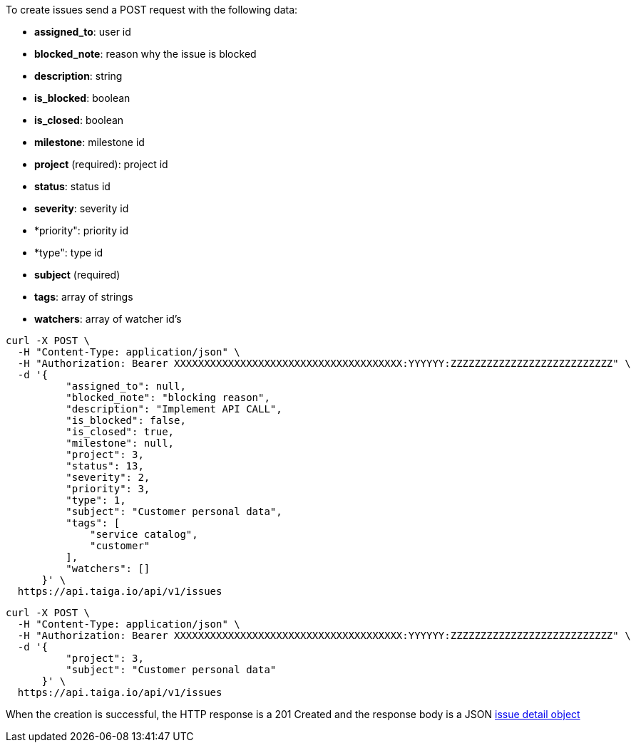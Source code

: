 To create issues send a POST request with the following data:

- *assigned_to*: user id
- *blocked_note*: reason why the issue is blocked
- *description*: string
- *is_blocked*: boolean
- *is_closed*: boolean
- *milestone*: milestone id
- *project* (required): project id
- *status*: status id
- *severity*: severity id
- *priority": priority id
- *type": type id
- *subject* (required)
- *tags*: array of strings
- *watchers*: array of watcher id's


[source,bash]
----
curl -X POST \
  -H "Content-Type: application/json" \
  -H "Authorization: Bearer XXXXXXXXXXXXXXXXXXXXXXXXXXXXXXXXXXXXXX:YYYYYY:ZZZZZZZZZZZZZZZZZZZZZZZZZZZ" \
  -d '{
          "assigned_to": null,
          "blocked_note": "blocking reason",
          "description": "Implement API CALL",
          "is_blocked": false,
          "is_closed": true,
          "milestone": null,
          "project": 3,
          "status": 13,
          "severity": 2,
          "priority": 3,
          "type": 1,
          "subject": "Customer personal data",
          "tags": [
              "service catalog",
              "customer"
          ],
          "watchers": []
      }' \
  https://api.taiga.io/api/v1/issues
----

[source,bash]
----
curl -X POST \
  -H "Content-Type: application/json" \
  -H "Authorization: Bearer XXXXXXXXXXXXXXXXXXXXXXXXXXXXXXXXXXXXXX:YYYYYY:ZZZZZZZZZZZZZZZZZZZZZZZZZZZ" \
  -d '{
          "project": 3,
          "subject": "Customer personal data"
      }' \
  https://api.taiga.io/api/v1/issues
----

When the creation is successful, the HTTP response is a 201 Created and the response body is a JSON link:#object-issue-detail[issue detail object]
